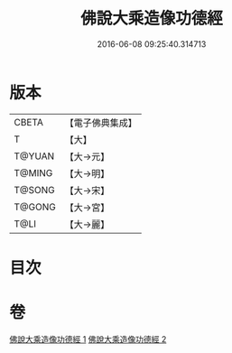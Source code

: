 #+TITLE: 佛說大乘造像功德經 
#+DATE: 2016-06-08 09:25:40.314713

* 版本
 |     CBETA|【電子佛典集成】|
 |         T|【大】     |
 |    T@YUAN|【大→元】   |
 |    T@MING|【大→明】   |
 |    T@SONG|【大→宋】   |
 |    T@GONG|【大→宮】   |
 |      T@LI|【大→麗】   |

* 目次

* 卷
[[file:KR6i0384_001.txt][佛說大乘造像功德經 1]]
[[file:KR6i0384_002.txt][佛說大乘造像功德經 2]]

